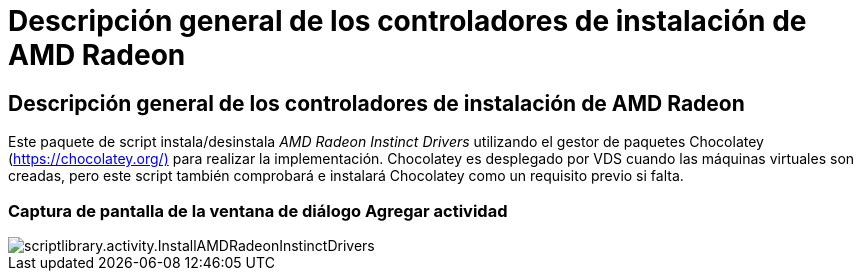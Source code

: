 = Descripción general de los controladores de instalación de AMD Radeon
:allow-uri-read: 




== Descripción general de los controladores de instalación de AMD Radeon

Este paquete de script instala/desinstala _AMD Radeon Instinct Drivers_ utilizando el gestor de paquetes Chocolatey (https://chocolatey.org/)[] para realizar la implementación. Chocolatey es desplegado por VDS cuando las máquinas virtuales son creadas, pero este script también comprobará e instalará Chocolatey como un requisito previo si falta.



=== Captura de pantalla de la ventana de diálogo Agregar actividad

image::scriptlibrary.activity.InstallAMDRadeonInstinctDrivers.png[scriptlibrary.activity.InstallAMDRadeonInstinctDrivers]
